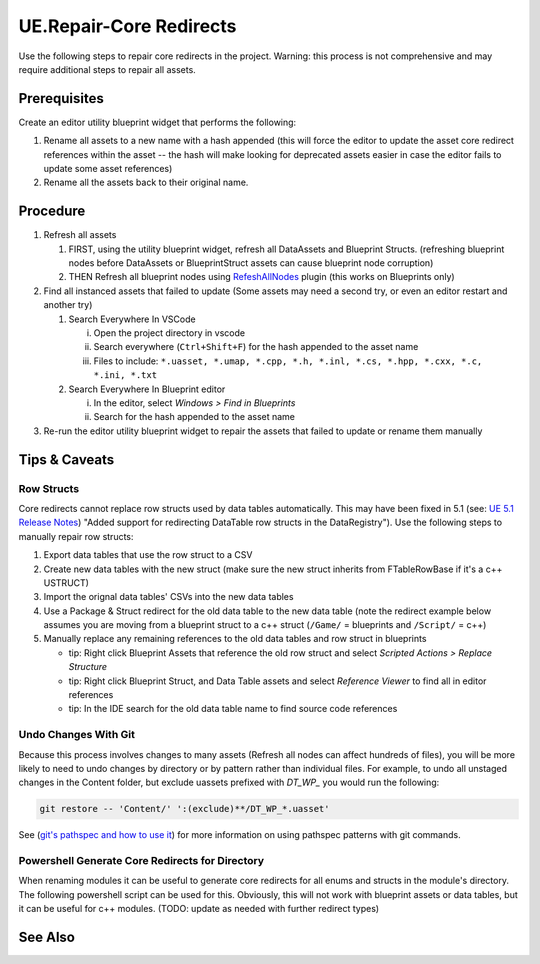 UE.Repair-Core Redirects
========================

Use the following steps to repair core redirects in the project.
Warning: this process is not comprehensive and may require additional steps to repair all assets.

Prerequisites
-------------
Create an editor utility blueprint widget that performs the following:

1. Rename all assets to a new name with a hash appended (this will force the editor to update the asset core redirect references within the asset -- the hash will make looking for deprecated assets easier in case the editor fails to update some asset references)
2. Rename all the assets back to their original name.

Procedure
---------
1. Refresh all assets
   
   1. FIRST, using the utility blueprint widget, refresh all DataAssets and Blueprint Structs. (refreshing blueprint nodes before DataAssets or BlueprintStruct assets can cause blueprint node corruption)

   2. THEN Refresh all blueprint nodes using `RefeshAllNodes <https://github.com/nachomonkey/RefreshAllNodes>`_ plugin (this works on Blueprints only)

2. Find all instanced assets that failed to update (Some assets may need a second try, or even an editor restart and another try)

   1. Search Everywhere In VSCode

      i. Open the project directory in vscode
      ii. Search everywhere (``Ctrl+Shift+F``) for the hash appended to the asset name
      iii. Files to include: ``*.uasset, *.umap, *.cpp, *.h, *.inl, *.cs, *.hpp, *.cxx, *.c, *.ini, *.txt``

   2. Search Everywhere In Blueprint editor

      i. In the editor, select `Windows > Find in Blueprints`
      ii. Search for the hash appended to the asset name

3. Re-run the editor utility blueprint widget to repair the assets that failed to update or rename them manually

Tips & Caveats
--------------

Row Structs
+++++++++++
Core redirects cannot replace row structs used by data tables automatically. This may have been fixed in 5.1 (see: `UE 5.1 Release Notes <https://docs.unrealengine.com/5.1/en-US/unreal-engine-5.1-release-notes/>`_) "Added support for redirecting DataTable row structs in the DataRegistry"). 
Use the following steps to manually repair row structs:

1. Export data tables that use the row struct to a CSV
2. Create new data tables with the new struct (make sure the new struct inherits from FTableRowBase if it's a c++ USTRUCT)
3. Import the orignal data tables' CSVs into the new data tables
4. Use a Package & Struct redirect for the old data table to the new data table (note the redirect example below assumes you are moving from a blueprint struct to a c++ struct (``/Game/`` = blueprints and ``/Script/`` = c++)

   .. code-block:: ini
      :caption: DefaultEngine.ini

      [CoreRedirects]
      +PackageRedirects=(OldName="/Game/<Module>.<OldDataTableName>", NewName="/Game/<Module>.<NewDataTableName>")
      ; Struct redirect for DataTableRows will not work. (might work in UE-5.1)
      ;+StructRedirects=(OldName="/Game/<Module>.<OldRowStructName>", NewName="/Script/<Module>.<NewRowStructName>")

5. Manually replace any remaining references to the old data tables and row struct in blueprints 

   - tip: Right click Blueprint Assets that reference the old row struct and select `Scripted Actions > Replace Structure`
   - tip: Right click Blueprint Struct, and Data Table assets and select `Reference Viewer` to find all in editor references
   - tip: In the IDE search for the old data table name to find source code references

Undo Changes With Git
+++++++++++++++++++++
Because this process involves changes to many assets (Refresh all nodes can affect hundreds of files), you will be more likely to need to undo changes by directory or by pattern rather than individual files.
For example, to undo all unstaged changes in the Content folder, but exclude uassets prefixed with `DT_WP_` you would run the following:

.. code-block:: bash

   git restore -- 'Content/' ':(exclude)**/DT_WP_*.uasset'

See (`git's pathspec and how to use it <https://css-tricks.com/git-pathspecs-and-how-to-use-them/>`_) for more information on using pathspec patterns with git commands.

Powershell Generate Core Redirects for Directory
++++++++++++++++++++++++++++++++++++++++++++++++

When renaming modules it can be useful to generate core redirects for all enums and structs in the module's directory.
The following powershell script can be used for this. Obviously, this will not work with blueprint assets or data tables, but it can be useful for c++ modules.
(TODO: update as needed with further redirect types)

.. dropdown:: Script
   
   .. code-block:: powershell
      :caption: Powershell

      class ModuleInfo {
        [string]$OldModule
        [string]$NewModule
        [string]$Dir
      }
      
      param (
        [Parameter(Mandatory=$true)]
        [ModuleInfo[]]$Modules
      )
      
      # todo: add core redirects for classes, functions, etc. as needed
      function Get-NativeEnumsAndStructs {
        [CmdletBinding()]
        param (
           [string]$Dir
        )
      
        # Get enums from .h files
        $enums = Get-ChildItem -Path $Dir -Filter *.h | ForEach-Object {
           Get-Content $_.FullName | Select-String -Pattern 'enum\s+class\s+(E\w+)\s*:\s*uint8' -AllMatches | ForEach-Object {
              $_.Matches.Groups[1].Value
           }
        }
      
        # Get structs from .h files
        $structs = Get-ChildItem -Path $Dir -Filter *.h | ForEach-Object {
           Get-Content $_.FullName | Select-String -Pattern 'struct\s+[A-Z]+_[A-Z]+\s+F(\w+)' -AllMatches | ForEach-Object {
              $_.Matches.Groups[1].Value
           }
        }
        
        # Return enums and structs as an array
        return @{
           Enums = $enums
           Structs = $structs
        }
      }
      
      function ConvertTo-Redirects {
        [CmdletBinding()]
        param (
           [hashtable]$EnumsAndStructs,
           [string]$OldModule,
           [string]$NewModule
        )
      
        # Initialize arrays to store the wrapped enums and structs
        $wrappedEnums = @()
        $wrappedStructs = @()
      
        # Wrap each enum in the specified format
        foreach ($enum in $EnumsAndStructs.Enums) {
           $enumRedirect = "+EnumRedirects=(OldName=`"/Script/$OldModule.$enum`",NewName=`"/Script/$NewModule.$enum`")"
           $wrappedEnums += $enumRedirect
        }
      
        # Wrap each struct in the specified format
        foreach ($struct in $EnumsAndStructs.Structs) {
           $structRedirect = "+StructRedirects=(OldName=`"/Script/$OldModule.$struct`",NewName=`"/Script/$NewModule.$struct`")"
           $wrappedStructs += $structRedirect
        }
      
        # Return the arrays of wrapped enums and structs
        return @{
           Enums = $wrappedEnums
           Structs = $wrappedStructs
        }
      }
      
      foreach ($module in $Modules) {
        $enumsAndStructs = Get-NativeEnumsAndStructs -Dir $module.Dir
        $redirects = ConvertTo-Redirects -EnumsAndStructs $enumsAndStructs -OldModule $module.OldModule -NewModule $module.NewModule
        Write-Host @"
      ; $($module.NewModule)
      ; ==================================
      $($redirects.Enums -join "`n")
      $($redirects.Structs -join "`n")
      "@
      }

   .. code-block:: powershell
      :caption: Usage

      $modules = @(
         [ModuleInfo]@{
            OldModule = "OldModule"
            NewModule = "NewModule"
            Dir = "C:\Path\To\OldModule"
         },
         [ModuleInfo]@{
            OldModule = "OldModule2"
            NewModule = "NewModule2"
            Dir = "C:\Path\To\OldModule2"
         }
      )

      .\Get-MovedModuleRedirects.ps1 -Modules $modules

See Also
--------
.. card::

   **External Links**
   
   `UE4 Docs/Core Redirects <https://docs.unrealengine.com/4.26/en-US/ProgrammingAndScripting/ProgrammingWithCPP/Assets/CoreRedirects/>`_